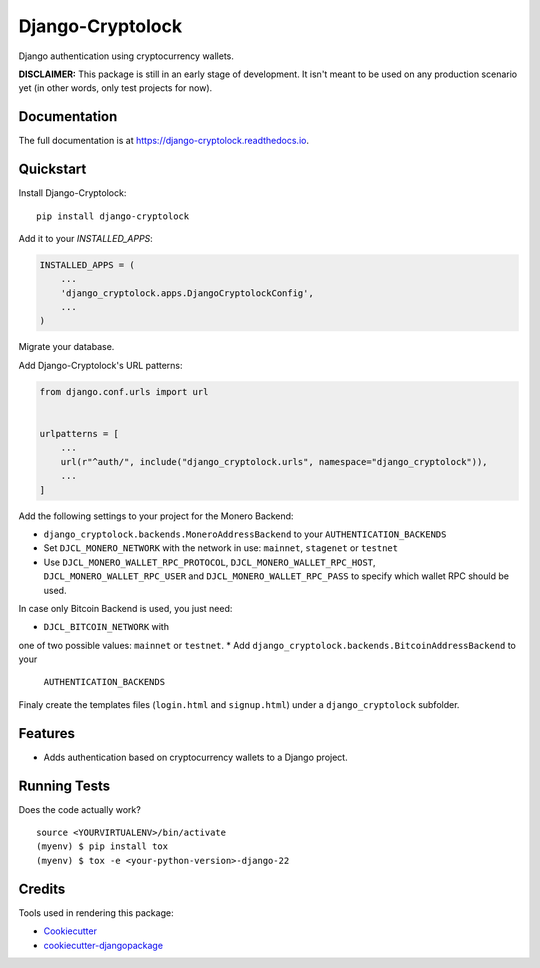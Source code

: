 =============================
Django-Cryptolock
=============================

.. image:: https://badge.fury.io/py/django-cryptolock.svg
    :target: https://badge.fury.io/py/django-cryptolock

.. image:: https://travis-ci.org/dethos/django-cryptolock.svg?branch=master
    :target: https://travis-ci.org/dethos/django-cryptolock

.. image:: https://coveralls.io/repos/github/dethos/django-cryptolock/badge.svg
    :target: https://coveralls.io/github/dethos/django-cryptolock

Django authentication using cryptocurrency wallets.

**DISCLAIMER:** This package is still in an early stage of development. It isn't meant to be
used on any production scenario yet (in other words, only test projects for now).

Documentation
-------------

The full documentation is at https://django-cryptolock.readthedocs.io.

Quickstart
----------

Install Django-Cryptolock::

    pip install django-cryptolock

Add it to your `INSTALLED_APPS`:

.. code-block:: python

    INSTALLED_APPS = (
        ...
        'django_cryptolock.apps.DjangoCryptolockConfig',
        ...
    )

Migrate your database.

Add Django-Cryptolock's URL patterns:

.. code-block:: python

    from django.conf.urls import url


    urlpatterns = [
        ...
        url(r"^auth/", include("django_cryptolock.urls", namespace="django_cryptolock")),
        ...
    ]


Add the following settings to your project for the Monero Backend:

* ``django_cryptolock.backends.MoneroAddressBackend`` to your
  ``AUTHENTICATION_BACKENDS``
* Set ``DJCL_MONERO_NETWORK`` with the network in use: ``mainnet``,
  ``stagenet`` or ``testnet``
* Use ``DJCL_MONERO_WALLET_RPC_PROTOCOL``, ``DJCL_MONERO_WALLET_RPC_HOST``,
  ``DJCL_MONERO_WALLET_RPC_USER`` and ``DJCL_MONERO_WALLET_RPC_PASS`` to specify
  which wallet RPC should be used.

In case only Bitcoin Backend is used, you just need:

* ``DJCL_BITCOIN_NETWORK`` with
one of two possible values: ``mainnet`` or ``testnet``.
* Add ``django_cryptolock.backends.BitcoinAddressBackend`` to your
  ``AUTHENTICATION_BACKENDS``

Finaly create the templates files (``login.html`` and ``signup.html``) under a
``django_cryptolock`` subfolder.

Features
--------

* Adds authentication based on cryptocurrency wallets to a Django project.

Running Tests
-------------

Does the code actually work?

::

    source <YOURVIRTUALENV>/bin/activate
    (myenv) $ pip install tox
    (myenv) $ tox -e <your-python-version>-django-22

Credits
-------

Tools used in rendering this package:

*  Cookiecutter_
*  `cookiecutter-djangopackage`_

.. _Cookiecutter: https://github.com/audreyr/cookiecutter
.. _`cookiecutter-djangopackage`: https://github.com/pydanny/cookiecutter-djangopackage
